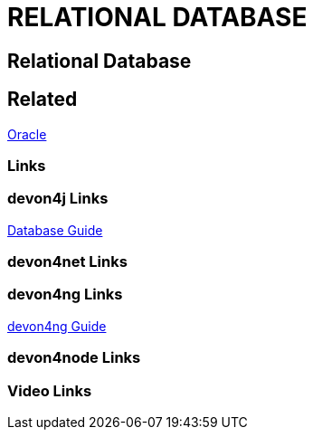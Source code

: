 = RELATIONAL DATABASE

[.directory]
== Relational Database

[.links-to-files]
== Related

<<oracle.html#, Oracle>>

[.common-links]
=== Links

[.devon4j-links]
=== devon4j Links

<</website/pages/docs/guide-database.asciidoc.html#guide-database.asciidoc_rdbms, Database Guide>>

[.devon4net-links]
=== devon4net Links

[.devon4ng-links]
=== devon4ng Links

<</website/pages/docs/master-devon4ng.asciidoc.html, devon4ng Guide>>

[.devon4node-links]
=== devon4node Links

[.videos-links]
=== Video Links

